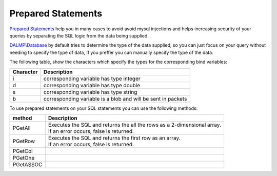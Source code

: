 Prepared Statements
===================

`Prepared Statements <http://en.wikipedia.org/wiki/Prepared_statement>`_ help
you in many cases to avoid avoid mysql injections and helps increasing security
of your queries by separating the SQL logic from the data being supplied.

`DALMP\\Database </en/latest/database.html>`_ by default tries to determine the type of the data supplied, so you can
just focus on your query without needing to specify the type of data, If you
preffer you can manually specify the type of the data.

The following table, show the characters which specify the types for the corresponding bind
variables:


+-----------+--------------------------------------------------------------+
| Character | Description                                                  |
+===========+==============================================================+
| i         | corresponding variable has type integer                      |
+-----------+--------------------------------------------------------------+
| d         | corresponding variable has type double                       |
+-----------+--------------------------------------------------------------+
| s         | corresponding variable has type string                       |
+-----------+--------------------------------------------------------------+
| b         | corresponding variable is a blob and will be sent in packets |
+-----------+--------------------------------------------------------------+

To use prepared statements on your SQL statements you can use the following
methods:

========= =========================================================================
method    Description
========= =========================================================================
PGetAll   | Executes the SQL and returns the all the rows as a 2-dimensional array.
          | If an error occurs, false is returned.
PGetRow   | Executes the SQL and returns the first row as an array.
          | If an error occurs, false is returned.
PGetCol   .. Executes the SQL and returns all elements of the first column as
             a 1-dimensional array. If an error occurs, false is returned.
PGetOne   .. Executes the SQL and returns the first field of the first row.
             If an error occurs, false is returned.
PGetASSOC
========= =========================================================================